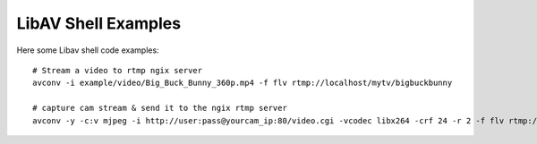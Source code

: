 ======================
LibAV Shell Examples
======================

Here some Libav shell code examples::

    # Stream a video to rtmp ngix server
    avconv -i example/video/Big_Buck_Bunny_360p.mp4 -f flv rtmp://localhost/mytv/bigbuckbunny

    # capture cam stream & send it to the ngix rtmp server
    avconv -y -c:v mjpeg -i http://user:pass@yourcam_ip:80/video.cgi -vcodec libx264 -crf 24 -r 2 -f flv rtmp://localhost/mytv/yourcam

